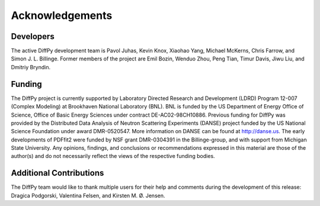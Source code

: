 Acknowledgements 
================


Developers
----------

The active DiffPy development team is Pavol Juhas, Kevin Knox, Xiaohao
Yang, Michael McKerns, Chris Farrow, and Simon J. L. Billinge. Former
members of the project are Emil Bozin, Wenduo Zhou, Peng Tian, Timur
Davis, Jiwu Liu, and Dmitriy Bryndin.


Funding
-------

The DiffPy project is currently supported by Laboratory Directed
Research and Development (LDRD) Program 12-007 (Complex Modeling) at
Brookhaven National Laboratory (BNL).  BNL is funded by the US
Department of Energy Office of Science, Office of Basic Energy Sciences
under contract DE-AC02-98CH10886. Previous funding for DiffPy was
provided by the Distributed Data Analysis of Neutron Scattering
Experiments (DANSE) project funded by the US National Science Foundation
under award DMR-0520547.  More information on DANSE can be found
at http://danse.us.  The early developments of PDFfit2 were funded by
NSF grant DMR-0304391 in the Billinge-group, and with support from
Michigan State University.  Any opinions, findings, and conclusions or
recommendations expressed in this material are those of the author(s)
and do not necessarily reflect the views of the respective funding
bodies.

Additional Contributions
------------------------

The DiffPy team would like to thank multiple users for their help and
comments during the development of this release: Dragica Podgorski,
Valentina Felsen, and Kirsten M. Ø. Jensen. 
